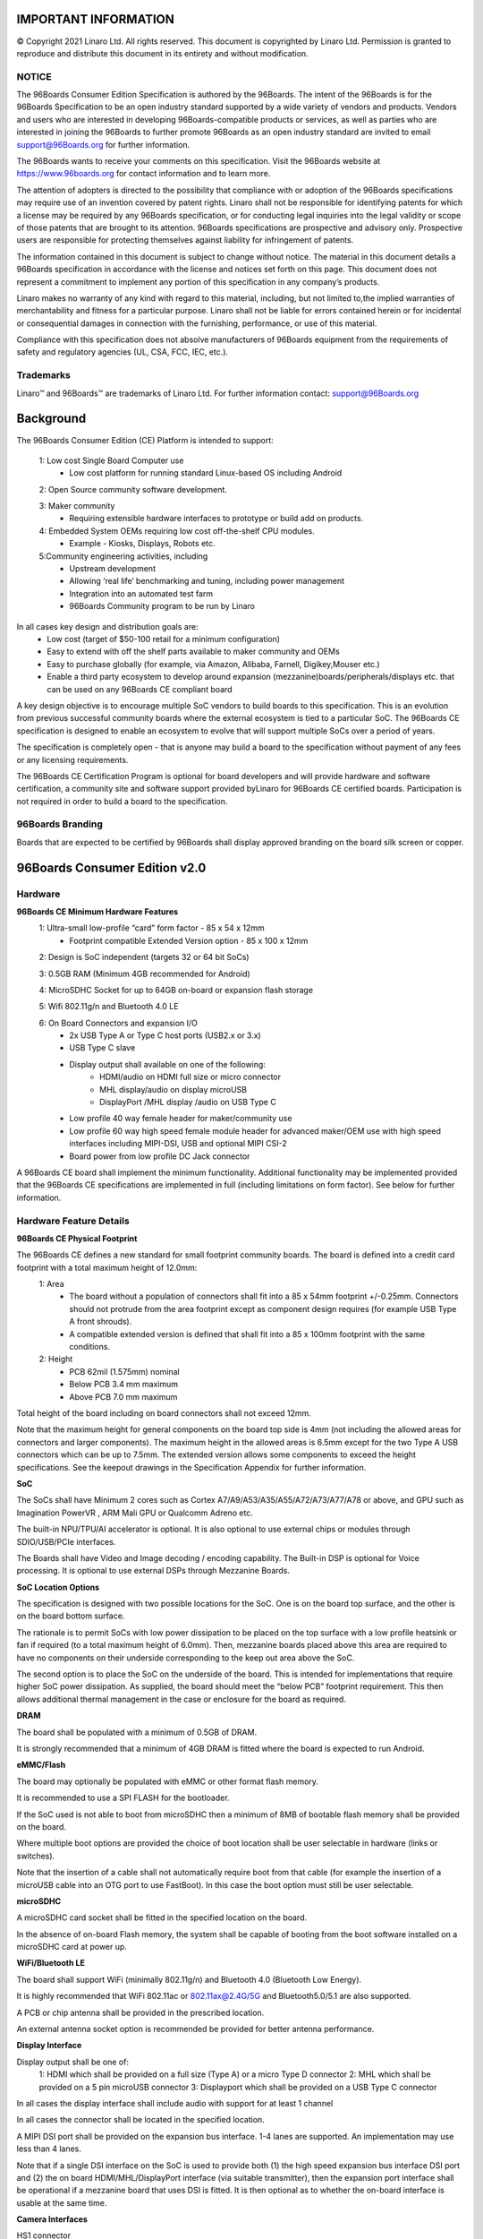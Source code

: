 .. SPDX-License-Identifier: CC-BY-SA-4.0

IMPORTANT INFORMATION
=====================
© Copyright 2021 Linaro Ltd. All rights reserved.
This document is copyrighted by Linaro Ltd. Permission is granted to reproduce and distribute this document in its entirety and without modification.


NOTICE
******

The 96Boards Consumer Edition Specification is authored by the 96Boards. The intent of the 96Boards is for the 96Boards Specification to be an open industry standard supported by a wide variety of vendors and products. Vendors and users who are interested in developing 96Boards-compatible products or services, as well as parties who are interested in joining the 96Boards to further promote 96Boards as an open industry standard are invited to email support@96Boards.org for further information.

The 96Boards wants to receive your comments on this specification. Visit the 96Boards website at https://www.96boards.org for contact information and to learn more.

The attention of adopters is directed to the possibility that compliance with or adoption of the 96Boards specifications may require use of an invention covered by patent rights. Linaro shall not be responsible for identifying patents for which a license may be required by any 96Boards specification, or for conducting legal inquiries into the legal validity or scope of those patents that are brought to its attention. 96Boards specifications are prospective and advisory only. Prospective users are responsible for protecting themselves against liability for infringement of patents.

The information contained in this document is subject to change without notice. The material in this document details a 96Boards specification in accordance with the license and notices set forth on this page. This document does not represent a commitment to implement any portion of this specification in any company’s products.

Linaro makes no warranty of any kind with regard to this material, including, but not limited to,the implied warranties of merchantability and fitness for a particular purpose. Linaro shall not be liable for errors contained herein or for incidental or consequential damages in connection with the furnishing, performance, or use of this material.

Compliance with this specification does not absolve manufacturers of 96Boards equipment from the requirements of safety and regulatory agencies (UL, CSA, FCC, IEC, etc.).

Trademarks
**********

Linaro™ and 96Boards™ are trademarks of Linaro Ltd.
For further information contact: support@96Boards.org


Background
==========

The 96Boards Consumer Edition (CE) Platform is intended to support:

   1: Low cost Single Board Computer use
      - Low cost platform for running standard Linux-based OS including Android
   
   2: Open Source community software development.

   3: Maker community
      - Requiring extensible hardware interfaces to prototype or build add on products.
   4: Embedded System OEMs requiring low cost off-the-shelf CPU modules.
      - Example - Kiosks, Displays, Robots etc.
   5:Community engineering activities, including
      - Upstream development
      - Allowing ‘real life’ benchmarking and tuning, including power management
      - Integration into an automated test farm
      - 96Boards Community program to be run by Linaro


In all cases key design and distribution goals are:
   - Low cost (target of $50-100 retail for a minimum configuration)
   - Easy to extend with off the shelf parts available to maker community and OEMs
   - Easy to purchase globally (for example, via Amazon, Alibaba, Farnell, Digikey,Mouser etc.)
   - Enable a third party ecosystem to develop around expansion (mezzanine)boards/peripherals/displays etc. that can be used on any 96Boards CE compliant board

A key design objective is to encourage multiple SoC vendors to build boards to this specification. This is an evolution from previous successful community boards where the external ecosystem is tied to a particular SoC. The 96Boards CE specification is designed to enable an ecosystem to evolve that will support multiple SoCs over a period of years.

The specification is completely open - that is anyone may build a board to the specification without payment of any fees or any licensing requirements.

The 96Boards CE Certification Program is optional for board developers and will provide hardware and software certification, a community site and software support provided byLinaro for 96Boards CE certified boards. Participation is not required in order to build a board to the specification.

96Boards Branding
*****************

Boards that are expected to be certified by 96Boards shall display approved branding on the board silk screen or copper.


96Boards Consumer Edition v2.0
==============================

Hardware
********

**96Boards CE Minimum Hardware Features**
   1: Ultra-small low-profile “card” form factor - 85 x 54 x 12mm
      - Footprint compatible Extended Version option - 85 x 100 x 12mm
   
   2: Design is SoC independent (targets 32 or 64 bit SoCs)

   3: 0.5GB RAM (Minimum 4GB recommended for Android)

   4: MicroSDHC Socket for up to 64GB on-board or expansion flash storage

   5: Wifi 802.11g/n and Bluetooth 4.0 LE

   6: On Board Connectors and expansion I/O
      - 2x USB Type A or Type C host ports (USB2.x or 3.x)
      - USB Type C slave
      - Display output shall available on one of the following:
         - HDMI/audio on HDMI full size or micro connector
         - MHL display/audio on display microUSB
         - DisplayPort /MHL display /audio on USB Type C
      - Low profile 40 way female header for maker/community use
      - Low profile 60 way high speed female module header for advanced maker/OEM use with high speed interfaces including MIPI-DSI, USB and optional MIPI CSI-2
      - Board power from low profile DC Jack connector

A 96Boards CE board shall implement the minimum functionality. Additional functionality may be implemented provided that the 96Boards CE specifications are implemented in full (including limitations on form factor).  See below for further information.

Hardware Feature Details
************************

**96Boards CE Physical Footprint**

The 96Boards CE defines a new standard for small footprint community boards. The board is defined into a credit card footprint with a total maximum height of 12.0mm:
   1: Area
      - The board without a population of connectors shall fit into a 85 x 54mm footprint +/-0.25mm. Connectors should not protrude from the area footprint except as component design requires (for example USB Type A front shrouds).
      - A compatible extended version is defined that shall fit into a 85 x 100mm footprint with the same conditions. 


   2: Height
      - PCB		62mil (1.575mm) nominal
      - Below PCB	3.4 mm maximum
      - Above PCB	7.0 mm maximum

Total height of the board including on board connectors shall not exceed 12mm. 

Note that the maximum height for general components on the board top side is 4mm (not including the allowed areas for connectors and larger components). The maximum height in the allowed areas is 6.5mm except for the two Type A USB connectors which can be up to 7.5mm. The extended version allows some components to exceed the height specifications. See the keepout drawings in the Specification Appendix for further information.

**SoC**

The SoCs shall have Minimum 2 cores such as Cortex A7/A9/A53/A35/A55/A72/A73/A77/A78 or above, and  GPU such as Imagination PowerVR , ARM Mali GPU or Qualcomm Adreno etc.

The built-in  NPU/TPU/AI accelerator is optional. It is also optional to use external chips or modules through SDIO/USB/PCIe interfaces.

The Boards shall have Video and Image decoding / encoding capability. The Built-in DSP is optional for Voice processing. It is optional to use external DSPs through Mezzanine Boards.

**SoC Location Options**

The specification is designed with two possible locations for the SoC. One is on the board top surface, and the other is on the board bottom surface. 

The rationale is to permit SoCs with low power dissipation to be placed on the top surface with a low profile heatsink or fan if required (to a total maximum height of 6.0mm). Then, mezzanine boards placed above this area are required to have no components on their underside corresponding to the keep out area above the SoC. 

The second option is to place the SoC on the underside of the board. This is intended for implementations that require higher SoC power dissipation. As supplied, the board should meet the “below PCB” footprint requirement. This then allows additional thermal management in the case or enclosure for the board as required.  

**DRAM**

The board shall be populated with a minimum of 0.5GB of DRAM. 

It is strongly recommended that a minimum of 4GB DRAM is fitted where the board is expected to run Android. 

**eMMC/Flash**

The board may optionally be populated with eMMC or other format flash memory. 

It is recommended to use a SPI FLASH for  the bootloader.

If the SoC used is not able to boot from microSDHC then a minimum of 8MB of bootable flash memory shall be provided on the board. 

Where multiple boot options are provided the choice of boot location shall be user selectable in hardware (links or switches). 

Note that the insertion of a cable shall not automatically require boot from that cable (for example the insertion of a microUSB cable into an OTG port to use FastBoot). In this case the boot option must still be user selectable.

**microSDHC**

A microSDHC card socket shall be fitted in the specified location on the board. 

In the absence of on-board Flash memory, the system shall be capable of booting from the boot software installed on a microSDHC card at power up. 

**WiFi/Bluetooth LE**

The board shall support WiFi (minimally 802.11g/n) and Bluetooth 4.0 (Bluetooth Low Energy). 

It is highly recommended that WiFi 802.11ac or 802.11ax@2.4G/5G and Bluetooth5.0/5.1 are also supported.

A PCB or chip antenna shall be provided in the prescribed location. 

An external antenna socket option is recommended be provided for better antenna performance.

**Display Interface**

Display output shall be one of:
   1: HDMI which shall be provided on a full size (Type A) or a micro Type D connector 
   2: MHL which shall be provided on a 5 pin microUSB connector 
   3: Displayport which shall be provided on a USB Type C connector 

In all cases the display interface shall include audio with support for at least 1 channel

In all cases the connector shall be located in the specified location. 

A MIPI DSI port shall be provided on the expansion bus interface. 
1-4 lanes are supported. An implementation may use less than 4 lanes. 

Note that if a single DSI interface on the SoC is used to provide both (1) the high speed expansion bus interface DSI port and (2) the on board HDMI/MHL/DisplayPort interface (via suitable transmitter), then the expansion port interface shall be operational if a mezzanine board that uses DSI is fitted. It is then optional as to whether the on-board interface is usable at the same time. 

**Camera Interfaces**

HS1 connector
   - 1 or 2 MIPI CSI-2 ports may be provided on the expansion bus interface. 
   - If 1 port is provided it shall be located on the CSI0 port interface
   - From 1-4 lanes may be implemented on the CSI0 port interface
   - From 1-2 lanes may be implemented on the CSI1 port interface

   An implementation may support dual (stereo) cameras through the CSI0 interface if the SoC provides the necessary functionality. 

   Cameras/Sensors can require additional control signals including RST, PWRDN and MCLK.

   The specified GPIO and CLK signals on the expansion connectors shall be used for these functions if implemented. 

   If the cameras/sensors are not available/used then these signals shall be available as GPIO and CLK signals. 

HS2 connector
   - 1 or 2 MIPI CSI-2 ports may be provided on the expansion bus interface. 
   - From 1-4 lanes may be implemented on the CSI2 port interface
   - From 1-4 lanes may be implemented on the CSI3 port interface

   Cameras/Sensors can require additional control signals including RST, PWRDN and MCLK.

   The specified GPIO and CLK signals on the expansion connectors shall be used for these functions if implemented. 

**USB Ports**

A total of 5 USB ports shall be provided for a board. 

Two Type A or Type C USB host ports (USB 2.x or 3.x) shall be provided on the board. 

The connectors shall be in the specified locations. 

A Type C USB port shall be provided as the third USB port. USB 3.1 is strongly recommended, with power Delivery 2.0 v1.3 optional for new designs.
   - This port shall be capable of slave operation.
   - This port may also be used to provide 5V external power to the board.
   - The connector shall be placed in the specified location. 
   - The third port may be an OTG port.  

A fourth USB host port shall be provided on the high speed expansion bus. 

Implementation note: some mobile SoCs implement only a single USB OTG port. Such SoCs can be used on boards with a switch and a USB hub IC. See the Appendix to this specification for an example implementation.  

Therefore, there may be some restrictions on simultaneous USB port usage.

Two examples:
   - It may not be possible to use the host ports simultaneously with the slave port
   - A base board port may be shared via a switch to provide the expansion port

Any such restrictions shall be clearly documented.

A fifth UART with microUSB/USB-C physical interface is strongly recommended for debugging (Bottom side).

The connector should be in the specified location if supported.

**Audio**

The board shall provide a minimum of single channel audio through the following facilities:
   1: I/O via Bluetooth 4.0
   2: Output through the HDMI/MHL/DisplayPort interface

An I2S/PCM audio channel shall be provided on the low speed expansion interface.

The  Analog Audio ports interfaces(Speaker/MIC/Headset) on LS2 connector are optional.

**DC Power**

Power shall be provided to the board by one (and only one) of the following:
   1: An 8V to 18V power supply from a dedicated DC jack power connector.
      - A 1.65mm center pin positive DC jack connector, CUI Inc PJ-041H or equivalent, shall be placed in the specified location. For the extension version, it is recommended to use a larger size DC jack connector with  2.5mm Inside Contact Diameter and 5.5mm Outside Contact Diameter  for low cost and supplier(PJ-063BH/DC-0146 etc)

   2: An 8V to 18V power supply from the SYS_DCIN pins on the low speed expansion connector LS1 and LS2.
   3: A USB Type C port at 5V ( if fitted,PD is optional) according to the USB 3.1 specifications. 

The specification does not support multiple simultaneous power supplies (ie DC jack, mezzanine board power, USB power). If multiple in-specification supplies are connected there shall not be a safety issue and there shall be no damage to the board. 

The board shall be able to provide the following power to external devices when a sufficiently rated power supply is connected to the DC Jack:
   1: A minimum of 7W to a mezzanine module via the SYS_DCIN line on LS1, and 
   2: A minimum of 5W to a mezzanine module via the regulated +5V line on LS1, and 
   3: A minimum of 5W each to external USB devices connected to the 2 host USB ports, and
   4: A minimum of 0.18W to a mezzanine module via the regulated +1.8V line
   5: A minimum of 7W to a mezzanine module via the SYS_DCIN2 line on LS2, and 
   6: A minimum of 5W to a mezzanine module via the regulated +5V line on LS2

The board shall be able to provide the following power to external devices when powered from (a) the Expansion connector or from (b) a Type C USB port (when power does not have to be provided on the SYS_DCIN line)
   1: A minimum of 5W to a mezzanine module via the regulated +5V line, and 
   2: A minimum of 5W each to external USB devices connected to the 2 host USB ports, and
   3: A minimum of 0.18W to a mezzanine module via the regulated +1.8V line

**Battery Power and Low Cost Power Supplies**

A board could be powered either by a low cost power supply that is only capable of providing power for the board and for low power mezzanine boards, or by an external battery (for example from the SYS_DCIN line or a separate battery connection).

Limitations on available power covering the use of smaller and/or battery power supplies shall be clearly documented.

**Measurement, Instrumentation and Testing Facilities**

Boards shall support power measurement, instrumentation and testing facilities. The following facilities shall be provided.

**Power Measurement**

A minimum of 1 current sense resistor shall be placed to permit basic power measurement functions. 
   1: The total power consumption of the board shall be measurable through a suitable 1% current sense resistor. 
   2: This may be a developer install option (i.e. the sense resistor may be shipped as a zero ohm resistor for production boards that a developer can replace for power measurement)
   3: The sense resistor shall be placed on the main board power supply to measure the total baseboard power. It is optional as to whether this will measure any mezzanine board power usage. 

Additional current sense resistors may be placed at the discretion of the board designer.

It is recommended that additional sense resistors are provided for the main PMIC downstream supplies to the SoC core, memory etc.

Current sense resistors shall be made available externally to measurement equipment. One option for interface is the ARM Energy Probe:

http://ds.arm.com/ds-5/optimize/arm-energy-probe/ 

The PCB design shall provide for low profile male 0.1” header pins to enable the connection of:
   1: The sense resistor connections (2 pins each)
   2: A single ground pin (for voltage measurement). The Low speed expansion connector may be documented as being usable for the ground pin requirement. 

This header (or headers) may be unpopulated on a retail 96Boards CE board (enabling users to add the headers themselves). 

**Power Button and Reset Button**

The user shall be able to manually power up/down and hard reset the board. 
(For example, with one or two button switches). 

It shall be possible to connect external switches for power on/off and for hard reset. 

This shall be implemented using the specified pins on the low speed bus connector (adjacent pins allowing direct connection of a 3 pin connector for both switches). 

It shall be possible to configure the board to power up automatically if external power is removed and then re-applied. 

This may either be a default operation or through a configuration option (e.g. link or switch). 

Implementation note: Reset refers to hard reset (aka. power-on reset) of the board, not to reset the board to factory software image in this context. It is up to the designer how to implement this functionality. For example, a single push button under SoC/PMIC control could be used to turn the power on or off, with a long press to carry out a system reset. In this case the board should automatically always power up when power is newly applied. Alternatively a physical On/Off toggle switch could be used to apply power to the board, which would automatically power up when in the On position. In this case a separate push to reset switch could be implemented. 

**External Fan Connection**

An external fan (for example for a case) connection is available on the low speed expansion connector by using a 2 pin male header for +5V or +12V fans. 

**UART**

General Purpose

One standard UART from the SoC shall be made available for general purpose use on the low speed expansion connector. 

Debug Console

A second UART (TxD/RxD only) may be made available on the low speed expansion connector.

**MicroUSB/TypeC debug port**

One USB to UART bridge microUSB/USB-C interface is strongly recommended to be implemented. If it is then the USB to UART device shall be powered when an external cable is connected (even if the board is not powered). 

If it is implemented, the connectors shall be in the specified locations(on the bottom side).

These will serve as the debug console. (the second UART on LS and MicroUSB debug port can be switched if only one UART port)

Note: Off the shelf 1.8V serial USB cables may be used to connect to these interfaces. 

**JTAG**

JTAG facilities may be provided on a board.

If implemented the JTAG interface shall use the 10 pin JTAG connector (0.05” pitch)

Please pay attention that if the JTAG connector height exceeds the CE specifications, it may conflict with the Mezzanine boards to plug in(if mounted on the top side), and this should be avoided,the MP vendor can leave the JTAG connector open and provide the connector component to customer to sold.

http://www2.keil.com/coresight/coresight-connectors/#10pin

https://www.samtec.com/standards/jtag

**System and User LEDs**

The following LEDs shall be present on the board. 

The LEDs shall be of the specified size, color and location as specified in the 2D Drawings in the Appendix.  

The User LEDs shall be directly programmable from the SoC. 
   1: WiFi activity LED		Yellow	Type: 0603 SMD
   2: Bluetooth activity LED	Blue	Type: 0603 SMD
   3: User LEDs x4			Green	Type: 0603 SMD

Other LEDs and UI interfaces are optional.

**Front Panel and DC Jack Connectors**

Development boards are in general subject to high cycle life of connector attachments, and should be designed to be as mechanically strong as possible. Therefore, the front panel connectors (Display, USB Type A and microUSB/USB Type C) and the DC Jack connector shall include through-PCB mechanical support. 

While surface mount electrical connections are acceptable, a fully surface mount connector without any in/through board mechanical support shall not be used. 

**RJ45**

It is recommended to implement at least one RJ45 Ethernet port.

If implemented, the RJ45 connector shall be in the specified location. The RJ45 connector on the  CE standard  shall use sink-type to be compatible with height restriction.

**PCIe**

It is recommended to implement at least one PCIe.

One  2 lane PCIe is specified on the HS2 connector. If supported, it shall follow the pins definitions.

**Expansion Connectors**

Two expansion connectors shall be provided. The first is a low speed expansion connector LS1 carrying GPIO and other low speed interfaces. The second is a high speed expansion connector HS1 that provides high speed interfaces such as MIPI DSI, MIPI CSI-2 and MIPI-HSIC.

Another two expansion connectors are optional for high end platforms. The 3rd  is low speed expansion connector LS2 carrying GPIO, Analog Audio (speaker/Microphone/Earphone and headset),The 4th is a higher speed expansion connector HS2 that provides high speed interfaces such as PCIe,MIPI CSI-2* 2ports(one CSI-2 is mux with eDP/DSI/LVDS) and USB3.0 .

If supported,  the pin definitions and locations shall follow the specifications.

Mezzanine boards are expected to be used in one of below configurations:
   1: Low speed expansion connector only(LS1)
   2: Low and high speed expansion connectors together(LS1 and HS1)
   3: Low and high speed expansion connectors together(LS1/LS2 and HS1/HS2)

**Low Speed Expansion Connector LS1**

A 40 pin low profile female 2mm receptacle (20x2) 4.5mm height is specified. This shall be implemented.

Part numbers include:
   - Molex 87381-4063		(SMT)
   - FCI 55510-140LF		(SMT)
   - Samtec TLE-120-01-G-DV	(SMT)
   - TE 4-1470209-3		(Through hole)
   - TE 4-1734506-3		(Through hole)
   - FCI 63453-140LF   		(Through hole)
   - TE 4-2314821-0(0.38um gold plate)
   - TE 4-2314822-0(0.76um gold plate)

Important notes: 
   1: Unless otherwise indicated the low speed expansion connector signals are at 1.8V logic levels. 
   2: The mezzanine board connector may be shrouded or unshrouded (see example part numbers below). Since a shrouded part can be used the connector footprint should be 43.0x6.5mm with no other components on the board top side in this area. 

The following interfaces shall be available except where specified as optional:
   - UART0		(General purpose)
   - UART1		(Debug console)
   - SPI bus
   - I2C x2
   - I2S 
   - GPIO x12
   - Reset and Power button
   - 1.8V, 5V and DC_IN power supplies

   Refer to Connector Pin Specification appendix for the required pinout. 

**Low Speed Expansion Connector LS2**

A 14 pin low profile female 2mm receptacle (7x2) 4.5mm height is specified. This is optional.

Part numbers include:
   - Molex 87381-1463 (SMT)
   - FCI 55510-114LF (SMT)
   - FCI 63453-114LF (Through hole)
   - TE 1-2314821-4 (Through hole)
   - TE 1-2314822-4 (Through hole)

Important notes: 
   1: Unless otherwise indicated the low speed expansion connector signals are at 1.8V logic levels. 
   2: The mezzanine board connector may be shrouded or unshrouded (see example part numbers below). Since a shrouded part can be used the connector footprint should be 18.0x6.5mm with no other components on the board top side in this area. 

The following  interfaces shall be available except where specified as optional:
   - 5V and DC_IN power supplies
   - Analog Audio: MIC/Speaker/Headset

   Refer to Connector Pin Specification appendix for the required pinout. 

**High Speed Expansion Connector - HS1**

A 60 pin 0.8mm high speed Board to Board low profile receptacle connector is specified. This shall be implemented.

Part numbers include 
   - FCI 61082-061409LF
   - TE 5177983-2

Important note: unless otherwise indicated the high speed expansion connector signals are at 1.8V logic levels. 

The following interfaces shall be available except where specified as optional:
   - MIPI DSI
   - USB
   - SD or SPI interface
   - MIPI CSI-2 (x2 optional)
   - I2C (x2 optional, but 1 shall be provided if CSI interface(s) are provided)
   - HSIC (optional)

   Refer to appendix for the required pinout. These connectors have been designed to provide a board to board separation to a mezzanine board of 8.0mm. 

**High Speed Expansion Connector - HS2**

A 60 pin 0.8mm high speed Board to Board low profile receptacle connector is specified. This is optional.

Part numbers include 
   - FCI 61082-061409LF
   - TE 5177983-2

Important note: unless otherwise indicated the high speed expansion connector signals are at 1.8V logic levels. 

The following interfaces shall be available except where specified as optional:
   - PCIe*2
   - USB3.0
   - CSI-2*2 ports ( x4 Lanes optional),the CSI3-2 is mux with eDP/LVDS/DSI port
   - SPI(mux with I2C3/4 and TP signal)

   Refer to appendix for the required pinout. These connectors have been designed to provide a board to board separation to a mezzanine board of 8.0mm.


**Expansion Board Connectors**

The following mezzanine board connectors may be used to interface to the baseboard:
   - MOLEX 87831-4029: Low speed 2.5mm mated height (Through hole shrouded)	
   - FCI 57202-G52-20LF: Low speed 2.5mm mated height (SMT no shroud)
   - SAMTEC TMMH-120-01-F: Low speed 2.0mm body (Through hole)
   - FCI  61083-063400LF: High speed
   - TE 5179030-2: High speed
   
**Expansion Connector Notes**

1: GPIO-A shall be capable of waking up the SoC from sleep/standby mode

2: By default all GPIO pins should be configured at boot as inputs to the SoC. This allows for the mezzanine board configuration to be detected from the SoC. After the configuration is known GPIO pins (pin-muxed) may be re-configured in software for mezzanine module specific functions. Through this mechanism additional support for particular SoC/mezzanine module configurations may be supported by making the appropriate SoC GPIO special function pins available on the expansion connector(s). Note that by default all GPIO pins should be usable as GPIOs (i.e. any generic mezzanine board may rely on any or all of the specified GPIO pins being available for use).

3: A mezzanine board should not place components (other than the required connectors) on the underside in the area of the base board.
   
Functionality Requirements
==========================

Standalone Functionality
************************

The standalone board requires only a power supply and display connected to be used as an advanced single board computer (using wireless keyboard/mouse/WiFi & Bluetooth). 

Maker Functionality
*******************

The hobby/maker community are able to use the low speed connector directly, but must be aware that the connections could be direct 1.8V level to the on-board SoC.

Embedded OEM Functionality
**************************

It is intended that embedded equipment makers can easily create mezzanine boards that connect to the high speed and low speed connectors to create small form factor, low profile embedded products. An example would be a LCD panel interface with touch screen and optional keys/keyboard. Such boards will connect to any 96Boards CE compliant board. 

Additional Functionality
************************

Boards that comply with the 96Boards CE spec may provide additional functionality provided that all mandatory functionality is available. 

For example a 96Boards CE board could optionally provide facilities such as:
   - Additional custom storage
   - Additional I/O - e.g. Ethernet, etc.
   - On board external battery power/charging support for mobile applications
   - PCIe interface(s) using PCIe mini or M.2 connectors mounted on the extended version or on the board underside, the PCIe or M.2 connector shall be in the specified location.

Any included additional functionality, headers, mezzanine or board to board connectors shall not contravene the 96Boards CE Physical Footprint specification (including height), or prevent the use of the 96Boards CE low speed or high speed connector expansion facilities.

96Boards Consumer Edition Software Requirements
===============================================

License Compliance
******************

All the sources required to rebuild the image shall be downloadable via public git repositories where the license (e.g. GPL) requires it.

Hardware Enablement
*******************

It shall be possible for the user to replace or update the firmware, bootloader, kernel and rootfs on the board without the need for specialised additional hardware.

It shall be possible to recover from a “bricked” board (for example as a result of use of a user built bootloader) without specialized additional hardware.

Core Functionality
******************

The bundled software shall enable all mandatory HW specified in the 96Boards specification e.g. USB, Display, Connectivity, Serial, on-board switches and LEDs, various mandatory interfaces on the LS and HS connectors

Software for Certified boards
*****************************

Linaro will provide an open ‘community portal’ for 96Boards Certified products where users may go for support and software upgrades.

Software for Certified Reference boards
***************************************

Unless otherwise stated, support means:
   - Support in the relevant project’s repositories, for example the Linux kernel git repositories at git.kernel.org
   - Source and binary code packages available to download

Minimum Software requirements for 96Boards Reference certification will include:
   -  Boot architecture (open source implementations are strongly recommended)
      - Support for bootloader such as U-Boot/FDT, UEFI/ACPI, UEFI/FDT
      - Support for a secure execution environment (optional)
      - Support for ARM Trusted Firmware (ARMv8), including PSCI APIs (optional)

   - Accelerated graphics support
      - Accelerated graphics drivers need to be fully supported either with open source code, or through royalty free binary drivers. If binary drivers are utilized, the vendor will provide support to provide updated drivers/libraries to support new mainline Linux kernel features. 
   - Kernel
      - A kernel based on one of the following that is buildable from source code and any required binary blobs:
         - kernel.org latest “mainline” or “stable” kernel
         - The latest Google-supported Android kernel version
         - One of the last two kernel.org LTS kernels (for example Linaro LSK)
   - Operating system
      - The latest released (stable) version of one or more of the following open source distributions shall be made available for a 96Boards CE compliant design:
         - Android
         - Debian or Ubuntu
         - Fedora or Red Hat
         - An OpenEmbedded/Yocto build of a Linux distribution
   - Other Operating Systems/Distributions
         - Other operating systems or distributions may be provided for a 96Boards product and can be made available to end users on the 96Boards community portal

References
==========

1: CSI - http://mipi.org/specifications/camera-interface

2: SPI - http://en.wikipedia.org/wiki/Serial_Peripheral_Interface_Bus

3: DSI - http://mipi.org/specifications/display-interface

4: MHL - http://www.mhlconsortium.org

5: DisplayPort - http://www.displayport.org

6: microSDHC - http://en.wikipedia.org/wiki/Secure_Digital

7: USB Type -C - http://www.usb.org/developers/usbtypec/

Appendix
========

Expansion Connector Signal Description
**************************************

**40 Pin Low Speed Expansion Connector LS1**


.. csv-table:: LS1 2x20 Female 2mm Header
   :file: ./cev2table-ls1.csv
   :header-rows: 1


**14 Pin Low Speed Expansion Connector LS2**

The LS2 is to provide additional power for LS1 and provide CAN and  Audio (Analog Audio output for those  platforms that have integrated Codec or using LS1 I2S for external Codec in the mezzanine board). 2x7 female 2mm header is defined as below:

.. csv-table:: LS1 2x7 Female 2mm Header
   :file: ./cev2table-ls2.csv
   :header-rows: 1

**60 Pin High Speed Expansion Connector HS1**

0.8mm 50 ohm high speed receptacle

.. csv-table:: HS1
   :file: ./cev2table-hs1.csv
   :header-rows: 1

**60 Pin High Speed Expansion Connector HS2**

The HS2 interface is to provide 2* CSI-2 4lanes interfaces, 2Lanes PCIe and USB3.0 for high end platforms, this is optional. The USB3.0 signal consists of  HS1’s Pin 51 and Pin53 (HS signal )and HS2’s Pin 52/54/56/58 (SS signal). 

0.8mm 50 ohm high speed receptacle.

.. csv-table:: HS3
   :file: ./cev2table-hs2.csv
   :header-rows: 1

Pin Discretion
**************

**UART**

One UART shall be provided on the low speed expansion bus. A second UART may be provided

.. csv-table:: UART
   :file: ./pin-desc-uart.csv
   :header-rows: 1

**I2C**
Two I2C interfaces shall be provided on the low speed expansion bus

.. csv-table:: I2C
   :file: ./pin-desc-i2c.csv
   :header-rows: 1

It is recommended that a 2K2R pullup is provided on each I2C signal, dependent on any relevant drive/pullup specifications of the SoC. 

**Power and Reset**

The following controls shall be provided on the low speed expansion bus

.. csv-table:: Power and Reset
   :file: ./pin-desc-pwr-rst.csv
   :header-rows: 1

These signals  shall be active low.

**SPI**

One SPI bus master shall be provided on the low speed expansion bus.

.. csv-table:: SPI
   :file: ./pin-desc-spi.csv
   :header-rows: 1

**PCM/I2S**

One PCM/Inter IC Sound (I2S) PCM audio data bus shall be provided on the low speed expansion bus.

.. csv-table:: PCM/I2S
   :file: ./pin-desc-pcm-i2s.csv
   :header-rows: 1

**GPIO**

12 GPIO lines shall be provided on the low speed expansion bus

.. csv-table:: GPIO
   :file: ./pin-desc-gpio.csv
   :header-rows: 1

**GPIO Special Functions**

GPIO-A shall be capable of waking up the SoC from sleep. 

The following pins shall have alternate functions for DSI/CSI control if required by the display/sensor

.. csv-table:: GPIO Special Functions
   :file: ./pin-desc-gpio-spl.csv
   :header-rows: 1

**Power Supplies**
The following power supplies shall be provided on the low speed expansion bus

.. csv-table:: Power Supplies
   :file: ./pin-desc-power.csv
   :header-rows: 1

See the DC Power section of the 96Boards Specification. 

**MIPI-DSI**
A MIPI DSI interface shall be provided on the high speed expansion bus.

.. csv-table:: MIPI-DSI
   :file: ./pin-desc-mipi-dsi.csv
   :header-rows: 1

**MIPI-CSI2**

Two MIPI-CSI2 interfaces may be provided on the high speed expansion bus.

.. csv-table:: MIPI-CSI2
   :file: ./pin-desc-mipi-csi2.csv
   :header-rows: 1

**HSIC**

One MIPI-HSIC interface may be provided on the high speed expansion bus. 

.. csv-table:: MIPI-HSIC
   :file: ./pin-desc-mipi-hsic.csv
   :header-rows: 1

**RESERVED**

One pin shall be reserved for future use. It shall be pulled up via 100K to 1.8V. 

.. csv-table:: Reserved
   :file: ./pin-desc-reserved.csv
   :header-rows: 1

**SD/SPI**

The expansion port shall be configured with either an SD port or a second SPI Port 

.. csv-table:: SD-SPI
   :file: ./pin-desc-sd-spi.csv
   :header-rows: 1

**CLOCKS**

One or two programmable clock interfaces may be provided on the high speed expansion bus. 

If CSI camera(s) are supported on mezzanine boards these clocks shall be available as the CSI reference clocks (in case they are needed)

.. csv-table:: CLOCKS
   :file: ./pin-desc-sd-clk.csv
   :header-rows: 1

**USB**

One USB host port shall be provided on the high speed expansion bus. 

In many designs the USB port is expected to come from a USB hub solution ready for direct connect to a USB interface, therefore these signals are specified at USB PHY signal levels.

.. csv-table:: USB
   :file: ./pin-desc-sd-usb.csv
   :header-rows: 1

Single USB port Example
***********************

On cost-sensitive SoCs targeted at the mobile market there may only be a single USB 2.x/3.x port on the device. A typical 96Boards USB implementation needs to implement a USB hub for this situation. This can be achieved in a number of ways. One example is as follows:

.. image:: ./usb-hub.png

2D Reference Drawings
=====================

96Boards Consumer Edition V2.0 Standard Edition
***********************************************

.. image:: ./cev2.jpg

.. image:: ./cev2-legend.png
   :scale: 30% 

96Boards Consumer Edition V2.0 Extended Edition
***********************************************

The Consumer Edition Extended Version is for those SoCs that require additional space (typically because of the need for additional memory devices or other required feature sets). The Extended Version is footprint compatible with the standard version.
Board designers have a choice for the extended area (shown in green and top white above)

**Either:**
   Extended A
      - The extended area shall conform to the 4mm (except for user links and thermal management) rules as specified for the main area of the standard board. The extended rear connector area shall conform to the 6.5mm maximum height. This ensures that the design will work with all 96Boards program Mezzanine Boards.

**OR**
   Extended B
      - The extended area and the extended rear connector area shall use components that extend to a maximum of 15.0mm above the board surface. Designers that choose this option have more flexibility in board design for SoC, component and connector positioning in the extended area, but Large Mezzanine Boards or Modules (see below) may not be compatible with the board design. 


.. image:: ./cev2ee.jpg

.. image:: ./cev2ee-legend.png
   :scale: 50%




Additionally, Extended Version boards may exceed the underside height restrictions (for example to mount a high power SoC on the underside of the board). In this case:

The board footprint on the underside shall be fully documented. 

Standoffs and/or additional heat management shall be documented or provided for when the board is used standalone or in a case.

Mezzanine Boards and Modules
============================

A mezzanine board or module may be fitted on top of the board. To minimize product footprint the board has been designed to have a minimal footprint for a low cost community board. The board to mezzanine module spacing is 8.0mm. 

Mezzanine Boards are defined in two versions.
   - Small Mezzanine Boards or Modules have a maximum area of 85x54mm and do not exceed the footprint of the 96Boards CE standard board.
   - Large Mezzanine Boards or Modules have no size limit. An example could be a 12” display module designed to fit directly onto any 96Boards CE design. 

Consideration needs to be given to possible heat build up on the base board depending on the workload and the board used. Accordingly, provision has been made for airflow between the baseboard and mezzanine board by requiring component heights to be such that a fan can move air across the board between the baseboard and the mezzanine. 

Therefore, apart from the connectors to the base board, components shall not be placed on the underside of an mezzanine module design in the footprint area of the base board. More complete design guidelines for mezzanine boards will be published at a later date. 
